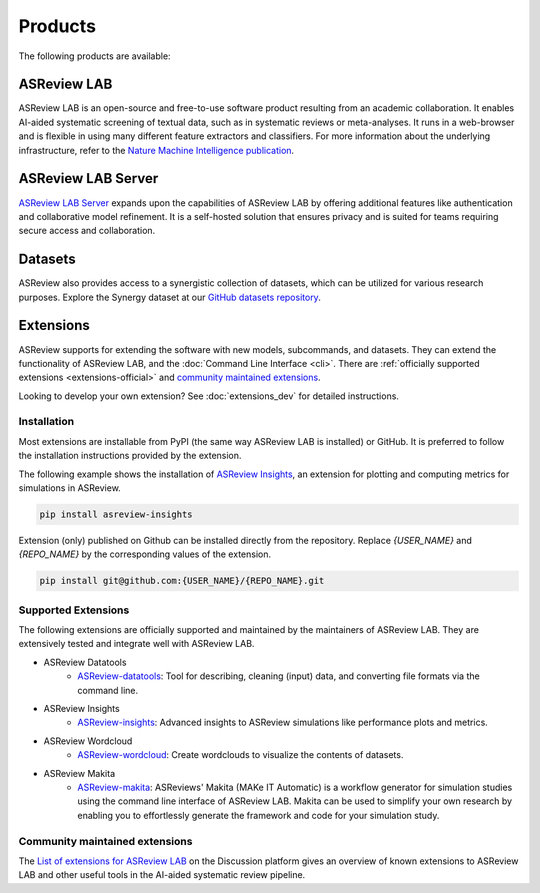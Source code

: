 Products
========

The following products are available:

ASReview LAB
------------
ASReview LAB is an open-source and free-to-use software product resulting from
an academic collaboration. It enables AI-aided systematic screening of
textual data, such as in systematic reviews or meta-analyses. It runs in a
web-browser and is flexible in using many different feature extractors and
classifiers. For more information about the underlying infrastructure, refer
to the `Nature Machine Intelligence publication
<https://www.nature.com/articles/s42256-020-00287-7>`__.

ASReview LAB Server
-------------------
`ASReview LAB Server`_ expands upon the capabilities of ASReview LAB by
offering additional features like authentication and collaborative model
refinement. It is a self-hosted solution that ensures privacy and is suited
for teams requiring secure access and collaboration.

Datasets
--------
ASReview also provides access to a synergistic collection of datasets, which
can be utilized for various research purposes. Explore the Synergy dataset at
our `GitHub datasets repository
<https://github.com/asreview/synergy-dataset>`__.

Extensions
----------

ASReview supports for extending the software with new
models, subcommands, and datasets. They can extend the
functionality of ASReview LAB, and the
:doc:`Command Line Interface <cli>`. There are :ref:`officially
supported extensions <extensions-official>` and `community maintained extensions <https://github.com/asreview/asreview/discussions/1140>`_.

Looking to develop your own extension? See :doc:`extensions_dev` for
detailed instructions.

Installation
~~~~~~~~~~~~

Most extensions are installable from PyPI (the same way ASReview LAB is
installed) or GitHub. It is preferred to follow the installation instructions
provided by the extension.

The following example shows the installation of `ASReview Insights
<https://github.com/asreview/ASReview-insights>`__, an extension for plotting
and computing metrics for simulations in ASReview.

.. code:: bash

    pip install asreview-insights

Extension (only) published on Github can be installed directly from the
repository. Replace `{USER_NAME}` and `{REPO_NAME}` by the corresponding
values of the extension.

.. code:: bash

    pip install git@github.com:{USER_NAME}/{REPO_NAME}.git


.. _extensions-official:

Supported Extensions
~~~~~~~~~~~~~~~~~~~~

The following extensions are officially supported and maintained by the
maintainers of ASReview LAB. They are extensively tested and integrate well
with ASReview LAB.

* ASReview Datatools
    - `ASReview-datatools <https://github.com/asreview/asreview-datatools>`__:
      Tool for describing, cleaning (input) data, and converting file formats via the command line.

* ASReview Insights
    - `ASReview-insights <https://github.com/asreview/asreview-insights>`__:
      Advanced insights to ASReview simulations like performance plots and metrics.

* ASReview Wordcloud
    - `ASReview-wordcloud <https://github.com/asreview/asreview-wordcloud>`__: Create wordclouds to visualize the contents of datasets.

* ASReview Makita
    - `ASReview-makita <https://github.com/asreview/asreview-makita>`__: ASReviews' Makita (MAKe IT Automatic) is a workflow generator for simulation studies using the command line interface of ASReview LAB. Makita can be used to simplify your own research by enabling you to effortlessly generate the framework and code for your simulation study.


.. _extensions-community:

Community maintained extensions
~~~~~~~~~~~~~~~~~~~~~~~~~~~~~~~

The `List of extensions for ASReview LAB <https://github.com/asreview/asreview/discussions/1140>`__ on the Discussion platform
gives an overview of known extensions to ASReview LAB and other useful tools
in the AI-aided systematic review pipeline.



